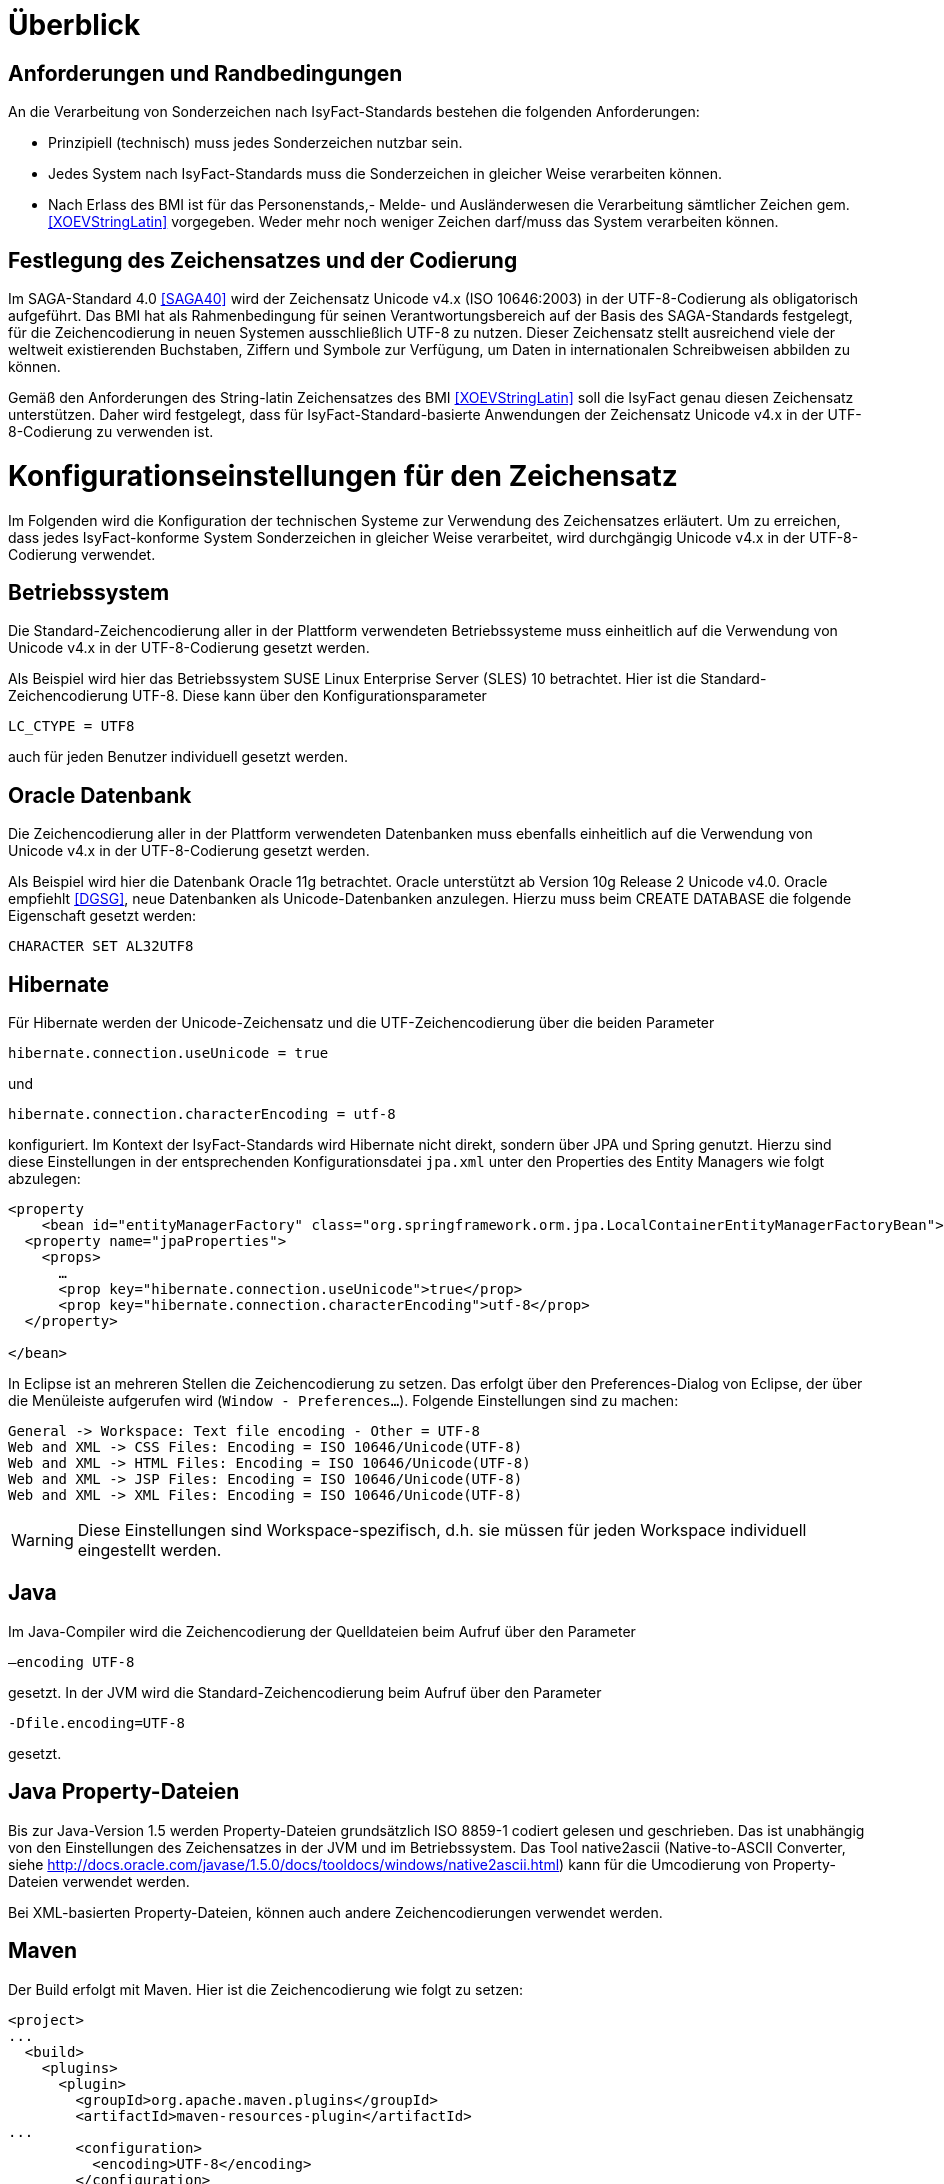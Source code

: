 [[ueberblick]]
= Überblick

[[anforderungen-und-randbedingungen]]
== Anforderungen und Randbedingungen

An die Verarbeitung von Sonderzeichen nach IsyFact-Standards bestehen die folgenden Anforderungen:

* Prinzipiell (technisch) muss jedes Sonderzeichen nutzbar sein.
* Jedes System nach IsyFact-Standards muss die Sonderzeichen in gleicher Weise verarbeiten können.
* Nach Erlass des BMI ist für das Personenstands,- Melde- und Ausländerwesen die Verarbeitung sämtlicher Zeichen gem.
<<XOEVStringLatin>> vorgegeben.
Weder mehr noch weniger Zeichen darf/muss das System verarbeiten können.

[[festlegung-des-zeichensatzes-und-der-codierung]]
== Festlegung des Zeichensatzes und der Codierung

Im SAGA-Standard 4.0 <<SAGA40>> wird der Zeichensatz Unicode v4.x (ISO 10646:2003) in der UTF-8-Codierung als
obligatorisch aufgeführt.
Das BMI hat als Rahmenbedingung für seinen Verantwortungsbereich auf der Basis des SAGA-Standards festgelegt,
für die Zeichencodierung in neuen Systemen ausschließlich UTF-8 zu nutzen.
Dieser Zeichensatz stellt ausreichend viele der weltweit existierenden Buchstaben, Ziffern und Symbole zur
Verfügung, um Daten in internationalen Schreibweisen abbilden zu können.

Gemäß den Anforderungen des String-latin Zeichensatzes des BMI <<XOEVStringLatin>> soll die IsyFact genau diesen
Zeichensatz unterstützen.
Daher wird festgelegt, dass für IsyFact-Standard-basierte Anwendungen der Zeichensatz Unicode v4.x in der
UTF-8-Codierung zu verwenden ist.

[[konfigurationseinstellungen-für-den-zeichensatz]]
= Konfigurationseinstellungen für den Zeichensatz

Im Folgenden wird die Konfiguration der technischen Systeme zur Verwendung des Zeichensatzes erläutert.
Um zu erreichen, dass jedes IsyFact-konforme System Sonderzeichen in gleicher Weise verarbeitet,
wird durchgängig Unicode v4.x in der UTF-8-Codierung verwendet.

[[betriebssystem]]
== Betriebssystem

Die Standard-Zeichencodierung aller in der Plattform verwendeten Betriebssysteme muss einheitlich auf die
Verwendung von Unicode v4.x in der UTF-8-Codierung gesetzt werden.

Als Beispiel wird hier das Betriebssystem SUSE Linux Enterprise Server (SLES) 10 betrachtet.
Hier ist die Standard-Zeichencodierung UTF-8. Diese kann über den Konfigurationsparameter

`LC_CTYPE = UTF8`

auch für jeden Benutzer individuell gesetzt werden.

[[oracle-datenbank]]
== Oracle Datenbank

Die Zeichencodierung aller in der Plattform verwendeten Datenbanken muss ebenfalls einheitlich auf die Verwendung
von Unicode v4.x in der UTF-8-Codierung gesetzt werden.

Als Beispiel wird hier die Datenbank Oracle 11g betrachtet.
Oracle unterstützt ab Version 10g Release 2 Unicode v4.0. Oracle empfiehlt <<DGSG>>, neue Datenbanken als
Unicode-Datenbanken anzulegen.
Hierzu muss beim CREATE DATABASE die folgende Eigenschaft gesetzt werden:

`CHARACTER SET AL32UTF8`

[[hibernate]]
== Hibernate

Für Hibernate werden der Unicode-Zeichensatz und die UTF-Zeichencodierung über die beiden Parameter

`hibernate.connection.useUnicode = true`

und

`hibernate.connection.characterEncoding = utf-8`

konfiguriert.
Im Kontext der IsyFact-Standards wird Hibernate nicht direkt, sondern über JPA und Spring genutzt.
Hierzu sind diese Einstellungen in der entsprechenden Konfigurationsdatei `jpa.xml` unter den Properties des Entity
Managers wie folgt abzulegen:

[source,xml]
----
<property
    <bean id="entityManagerFactory" class="org.springframework.orm.jpa.LocalContainerEntityManagerFactoryBean">
  <property name="jpaProperties">
    <props>
      …
      <prop key="hibernate.connection.useUnicode">true</prop>
      <prop key="hibernate.connection.characterEncoding">utf-8</prop>
  </property>

</bean>
----

In Eclipse ist an mehreren Stellen die Zeichencodierung zu setzen.
Das erfolgt über den Preferences-Dialog von Eclipse, der über die Menüleiste aufgerufen wird (`Window - Preferences...`).
Folgende Einstellungen sind zu machen:

[source,text]
----
General -> Workspace: Text file encoding - Other = UTF-8
Web and XML -> CSS Files: Encoding = ISO 10646/Unicode(UTF-8)
Web and XML -> HTML Files: Encoding = ISO 10646/Unicode(UTF-8)
Web and XML -> JSP Files: Encoding = ISO 10646/Unicode(UTF-8)
Web and XML -> XML Files: Encoding = ISO 10646/Unicode(UTF-8)
----

WARNING: Diese Einstellungen sind Workspace-spezifisch, d.h. sie müssen für jeden Workspace individuell eingestellt werden.

[[java]]
== Java

Im Java-Compiler wird die Zeichencodierung der Quelldateien beim Aufruf über den Parameter

`–encoding UTF-8`

gesetzt.
In der JVM wird die Standard-Zeichencodierung beim Aufruf über den Parameter

`-Dfile.encoding=UTF-8`

gesetzt.

[[java-property-dateien]]
== Java Property-Dateien

Bis zur Java-Version 1.5 werden Property-Dateien grundsätzlich ISO 8859-1 codiert gelesen und geschrieben.
Das ist unabhängig von den Einstellungen des Zeichensatzes in der JVM und im Betriebssystem.
Das Tool native2ascii (Native-to-ASCII Converter,
siehe http://docs.oracle.com/javase/1.5.0/docs/tooldocs/windows/native2ascii.html) kann für die Umcodierung von Property-Dateien verwendet werden.

Bei XML-basierten Property-Dateien, können auch andere Zeichencodierungen verwendet werden.

[[maven]]
== Maven

Der Build erfolgt mit Maven. Hier ist die Zeichencodierung wie folgt zu setzen:

[source, xml]
----
<project>
...
  <build>
    <plugins>
      <plugin>
        <groupId>org.apache.maven.plugins</groupId>
        <artifactId>maven-resources-plugin</artifactId>
...
        <configuration>
          <encoding>UTF-8</encoding>
        </configuration>
      </plugin>
...
      <plugin>
        <artifactId>maven-compiler-plugin</artifactId>
        <configuration>
...
          <compilerArguments>
            <encoding>UTF-8</encoding>
...
          </compilerArguments>
        </configuration>
      </plugin>
...
    </plugins>
...
  </build>
...
  <reporting>
    <plugin>
      <groupId>org.apache.maven.plugins</groupId>
      <artifactId>maven-javadoc-plugin</artifactId>
...
        <configuration>
          <encoding>UTF-8</encoding>
        </configuration>
    </plugin>
...
  </reporting>
...
</project>
----

[[xml]]
== XML

UTF-8 ist die Standard-Zeichencodierung für XML.
Das wird in der ersten Zeile der XML-Datei wie folgt deklariert:

`<?xml version="1.0" **encoding="UTF-8"**?>`

[[html]]
== HTML

In HTML wird die Zeichencodierung in den Metadaten des HEAD-Tags wie folgt angegeben:

[source,html]
----
<meta http-equiv="Content-Type"
    content="text/html; charset=utf-8" />
----

Damit dürfen auch keine HTML-Sonderzeichen mehr verwendet werden, sondern nur noch UTF-8-codierte Zeichen.

[[transformation-von-sonderzeichen]]
= Transformation von Sonderzeichen

In den Fällen, wo kein Unicode-Zeichensatz verwendet werden kann, müssen Sonderzeichen eventuell in andere
Darstellungen oder Codierungen umgewandelt werden.
Hierzu gibt es prinzipiell drei Möglichkeiten: die Transkription, die Umcodierung und das Filtern von Zeichen.
In diesem Kapitel werden diese drei Möglichkeiten in je einem Unterkapitel beschrieben.

[[transkription]]
== Transkription

Transkription (Umschreibung) ist eine aussprachebasierte Darstellung eines fremden Alphabetes mit dem eigenen Alphabet,
also z.B. die Darstellung russischer Namen in kyrillischer Schreibweise mit dem deutschen Alphabet.
Transkription wird eingesetzt, um ohne Kenntnisse einer fremdem Sprache und des zugehörigen Alphabets eine halbwegs
richtige Aussprache von Wörtern zu ermöglichen.
Eine eindeutige Rückübertragung ist in der Regel nicht möglich.
Im Folgenden werden die Festlegungen zur Transkription im Rahmen der IsyFact-Standards beschrieben.

[[zeichensaetze-und-sprachen]]
=== Zeichensätze und Sprachen

Wie in Kapitel <<festlegung-des-zeichensatzes-und-der-codierung>> festgelegt, wird für die IsyFact der Zeichensatz
Unicode v4.x in der UTF-8-Codierung verwendet.
Die Transkription überführt die internationalen Sonderzeichen aus dem Unicode v4.x Zeichensatz in den ASCII-Zeichensatz.

Im Rahmen der IsyFact werden zur Zeit von der Transkription nur kyrillische, griechische und lateinische Zeichen
 unterstützt, da hiermit die im europäischen Raum gebräuchlichen Zeichen abgedeckt sind.

[[anwendungsbereiche-in-einer-isyfact-systemlandschaft]]
=== Anwendungsbereiche in einer IsyFact-Systemlandschaft

Transkription ist an den folgenden Stellen von Bedeutung:

*Datenaustausch mit anderen Systemen*::
Für nach IsyFact-Standards entwickelte Anwendungen ist der zu verwendende Zeichensatz festgelegt.
Andere Systeme, mit denen diese kommunizieren, können aber einen anderen Zeichensatz verwenden.
Hier müssen die Daten zunächst in den Zeichensatz des Zielsystems umgewandelt werden.
Die Umwandlung kann durch Transkription geschehen.
 +
[underline]#Beispiel:# Ein Nachbarsystem arbeitet ausschließlich mit dem ASCII-Zeichensatz.
Daten einer Anwendung nach IsyFact-Standards werden zunächst umgeschrieben und dann dem Nachbarsystem übergeben.

*Einheitliche Repräsentation von Daten*::
Für Namen können verschiedene ländertypische Schreibweisen genutzt werden.
Trotzdem sollen Daten aber vergleichbar sein.
Hier kann die Transkription zu einer einheitlichen (normierten) Schreibweise führen.
Werden dann Suchen auf den umgeschriebenen Daten durchgeführt, erhöht sich die Wahrscheinlichkeit, dass der
Gesuchte in der Trefferliste ist.
Dadurch verbessert sich aber nicht unbedingt die Trefferqualität.
 +
[underline]#Beispiel:# „Müller“ wird im Originalschreibweise gespeichert und für die Suche zu „Mueller“ umgeschrieben.
Eine Suchanfrage nach „Müller“ wird zunächst zu „Mueller“ umgeschrieben, dann gesucht und auch gefunden.
Eine Suchanfrage nach „Mueller“ braucht nicht umgeschrieben werden und wird gefunden.

Transkription wird in der Regel nur für Namen verwendet, also für Vornamen, Nachnamen und Ortsbezeichnungen.

[[transkriptionsregeln]]
=== Transkriptionsregeln

Die Transkription basiert auf dem ICAO-Standard (ICAO-MRTD). Der ICAO-Standard wurde ursprünglich für das
automatische Lesen von Dokumenten in der Luftfahrt entwickelt.
Er umfasst 142 Abbildungsvorschriften (Regeln) für lateinische und kyrillische Buchstaben.
Für die Abbildung von griechischen Zeichen wird der Standard ISO-843 verwendet.

Während der ISO-Standard (ISO-9) für die Transkription von kyrillischen Zeichen noch diakritische lateinische
Zeichen verwendet, ist bei ICAO-MRTD das Ziel, diakritische Zeichen vollständig zu vermeiden, um eine Abbildung
auf den ASCII-Zeichensatz zu ermöglichen.
Eine bereits umgeschriebene Zeichenfolge wird durch eine erneute Transkription nicht mehr verändert.

In <<table-transkription>> sind die Transkriptionsregeln für die verschiedenen Zeichen dargestellt.

[[umsetzung-im-system]]
=== Umsetzung im System

Daten werden immer im Originalformat gespeichert.
Umgeschriebene Daten können bei Bedarf zusätzlich abgelegt werden.
Dabei sind die der Transkription zugrunde liegenden Parameter ebenfalls mit abzulegen.
Dies führt zu folgendem Datentyp für umgeschriebene Zeichenfolgen:

:desc-image-001: Datentyp für umgeschriebene Texte
[id="image-001",reftext="{figure-caption} {counter:figures}"]
.{desc-image-001}
image::sonderzeichen_001.png[pdfwidth=35%,width=35%,align="center"]

Die Attribute für den Datentyp „TransText“ haben die folgende Bedeutung:

:desc-table-TransTextAttribute: Attribute des Datentyps „TransText“
[id="table-TransTextAttribute",reftext="{table-caption} {counter:tables}"]
.{desc-table-TransTextAttribute}
[cols="2,1,3",options="header"]
|====
|Attribut |optional |Beschreibung
|`original` |nein |Originaltext im Unicode-Zeichenformat
|`sprache` |ja |Sprachcode gemäß ISO 639 für die Sprache des Originaltextes
|`transkription` |nein |umgeschriebener Text
|`methode` |nein |Kennzeichen für den bei der Transkription verwendeten Satz von Transkriptionsregeln, also der
Methode nach der die Transkription durchgeführt wurde.
Verschiedene Versionen der gleichen Transkriptionsregeln können durch eigene Kennzeichen abgebildet werden.
|====


Die Transkription soll nicht als zentraler Dienst sondern als Komponente umgesetzt werden, die bei Bedarf in die
Anwendungen eingebunden wird.
Dabei sind die Transkriptionsregeln in einer oder mehreren Konfigurationsdateien hinterlegt, die von der Komponente
eingelesen werden.
Darüber wird auch eine einfache Erweiterbarkeit der Transkriptionsregeln gewährleistet.
Es ist möglich, mehrere Sätze von Transkriptionsregeln zu hinterlegen, um so auch andere Standards für die Transkription
verwenden zu können.

:desc-image-002: Komponente Transkription
[id="image-002",reftext="{figure-caption} {counter:figures}"]
.{desc-image-002}
image::sonderzeichen_002.png[pdfwidth=50%,width=50%,align="center"]


Die Komponente Transkription bietet nach außen nur die Methode

[source,java]
----
TransText umschreiben(String text, String sprache, String methode)
----

an. Hier ist der Parameter `text` der umzuschreibende Text, `sprache` der Sprachcode gemäß ISO 639 und `methode` das
Kennzeichen des zu verwendenden Satzes von Transkriptionsregeln.
Ergebnis ist die umgeschriebene Darstellung des Textes gemäß dem Datentyp `TransText`.
Im Fehlerfall werden entsprechende Exceptions geworfen.
Die Angabe der Sprache ist optional.
Ist die Sprache unbekannt, d.h. es wird kein Sprachcode übergeben, dann wird die Sprache bei der Transkription nicht
berücksichtigt.

[[umcodierung]]
== Umcodierung

Textdaten, die von der Anwendung aus einer Datei eingelesen werden oder über eine Programm-Schnittstelle übergeben
werden, können eventuell nicht in UTF-8 codiert sein.

Textdateien werden in der Standard-Zeichencodierung der JVM eingelesen und gespeichert (siehe auch Kapitel <<java>>).
Sollte eine andere Zeichencodierung verwendet werden, so muss dies explizit im Code umgesetzt werden.

Das kann z.B. erfolgen, indem die Dateien mit einem `InputStreamReader` gelesen werden bzw.
mit einem `OutputStreamWriter` geschrieben werden.
In beiden Klassen kann im Konstruktor der Zeichensatz angegeben werden.
Beim Lesen werden die Daten dann automatisch decodiert bzw.
beim Schreiben codiert.

Dieses Verfahren kann für beliebige Byte-Arrays verwendet werden, so dass auch Daten, die über eine Programm-Schnittstelle
übergeben werden, so umcodiert werden können.

[[filtern-von-zeichen]]
== Filtern von Zeichen

Neben den druckbaren Zeichen enthält der Unicode-Zeichensatz auch nicht druckbare Steuerzeichen (Ugs. „Schmierzeichen“).
Diese Zeichen können an der Oberfläche bei der Übernahme aus anderen Programmen über die Zwischenablage oder beim
Import von Daten in eine IsyFact-konforme Anwendung gelangen.
Diese Zeichen sind prinzipiell bei der Validierung der Daten auszufiltern.
Ob der Benutzer von diesem Vorgang informiert wird oder ob Log-Einträge geschrieben werden, hängt von der
Fachlichkeit der jeweiligen Anwendung ab.
Je nach Anwendung kann es auch sinnvoll sein, einige Steuerzeichen, wie z.B. einen Zeilenumbruch, zuzulassen.
Diese von der Anwendung abhängigen Festlegungen müssen in der Spezifikation bzw.
im Systementwurf der jeweiligen Anwendung beschrieben werden.

[[spezifikation-von-fachlichen-datentypen]]
== Spezifikation von fachlichen Datentypen

Bereits in der Spezifikation ist darauf zu achten, dass für einen fachlichen Datentyp die zulässigen Zeichen
genau angegeben werden.
Nur so können die entsprechenden Validierungen konzipiert und umgesetzt werden.
Hier ist der Datentyp String bzw.
Alpha in der Regel zu grob.
Hier müssen abgestufte Typen für Textinhalte definiert werden, z.B. Alpha-Latein-Basis (alle großen und kleinen
lateinischen Buchstaben ohne diakritische Zeichen), Alpha-Latein-Diakrit (alle großen und kleinen lateinischen Buchstaben inklusiv diakritische Zeichen), Alpha-Europa (alle großen und kleinen lateinischen, griechischen und kyrillischen Zeichen, inklusiv diakritischer Zeichen).

[[bibliothek-isy-sonderzeichen]]
= Bibliothek „isy-sonderzeichen“

Dieses Kapitel beschreibt die Verwendung des Bausteins `isy-sonderzeichen`.

Der Baustein `isy-sonderzeichen` ist eine Querschnittskomponente, die anderen Anwendungen Services zur Transformation und Validierung von Zeichenketten zur Verfügung stellt.
Die Bibliothek stellt dabei eine feste Anzahl von Transformatoren zur Verfügung, die für eine einheitliche Transformation von Zeichenketten innerhalb der Systemumgebung sorgen.

Im Zuge der Umsetzung der DIN Spezifikation 91 379 wurde `isy-sonderzeichen` erweitert. Um die ursprüngliche Funktionalität zu erhalten,
wurde die Bibliothek in zwei Packages aufgeteilt. Das _stringlatin1_1_ Package enthält die ursprüngliche Funktionalität. Die Umsetzung der
DIN Spezifikation wurde im Package _dinspec91379_ umgesetzt. Die Architektur und Funktionsweise der Komponente wurde im Zuge der
Umsetzung nicht verändert.

[[funktionsweise]]
== Funktionsweise

[[funktionsweise-transformatoren]]
=== Transformatoren

Die Transformatoren arbeiten alle nach dem gleichen Schema.
Sie unterscheiden sich nur durch unterschiedliche Tabellen, die zur Zeichentransformation herangezogen werden.

. Alle Zeichen werden gemäß einer Mapping-Tabelle transformiert (Beispiel in <<table-transkription>>).
. Unbekannte oder nicht abbildbare Zeichen werden durch Leerzeichen ersetzt.
. Leerzeichen am Anfang und am Ende der Zeichenkette werden entfernt.
. Zwei aufeinanderfolgende Leerzeichen werden durch ein einzelnes Leerzeichen ersetzt.

Transformatoren müssen in der Regel projektspezifisch entwickelt werden.
Darüber hinaus werden folgende Transformatoren mitgeliefert:

*Identischer Transformator*

Dieser Transformator bildet alle gültigen String.Latin-Zeichen auf sich selber ab. Der
Nutzen dieses Transformators liegt darin, dass alle nicht String.Latin-Zeichen aus der übergebenen Zeichenkette entfernt werden.
Dieser Transformator ermöglicht keine Vorgabe der maximalen Zeichenlänge.

*Transkription Transformator*

Dieser Transformator führt die in <<table-transkription>> dargestellte Transkription durch. Die Transkription ist eine aussprachebasierte
Darstellung der übergebenen Zeichenkette, die mit dem ASCII-Zeichensatz dargestellt werden kann.
Dieser Transformator ermöglicht keine Vorgabe der maximalen Zeichenlänge.

*Legacy Transformator*

Mit dem Legacy Transformator ist es möglich, Texte, welche mit Zeichen der DIN SPEC 91379 geschrieben wurden, umzuwandeln, sodass diese von Systemen verarbeitet werden können, welche nur den Zeichensatz String Latin 1.1 beherrschen.
Die Transformationregeln sind der <<table-legacy>> zu entnehmen.
Dieser Transformator ermöglicht keine Vorgabe der maximalen Zeichenlänge.
Es ist also möglich, dass transformierte Texte nicht mehr vom System verarbeitet werden können, wenn diese nicht mehr die maximale Zeichenlänge einhalten können.

Der Transformator dient dazu die Kompatibilität zu Systemen herzustellen, die noch nicht auf die DIN SPEC umgestellt sind.
Die Frist zur Umstellung endet im November 2024.
Danach soll auch der Legcy Transformator aus isy-sonderzeichen entfernt werden.
Er ist deswegen bereits als `Deprecated` markiert.

[[funktionsweise-zeichen-validator]]
=== Zeichen-Validator

Der Zeichen-Validator kann verwendet werden, um zu überprüfen, ob eine Zeichenkette nur Zeichen eines bestimmten Datentyps der DIN Spezifikation 91 379 enthält.

[[einbindung-der-bibliothek-in-eine-anwendung]]
== Einbindung der Bibliothek in eine Anwendung

Um die Bibliothek in einer Anwendung nutzen zu können, sind drei Schritte notwendig:

* Integration mit Maven,
* Instanziierung der Transformator Factory und
* Instanziierung des Zeichen-Validators

[[integration-mit-maven]]
=== Integration mit Maven

In der POM der Anwendung muss die Abhängigkeit hinzugefügt werden:

[source,xml]
----
<dependency>
  <groupId>de.bund.bva.isyfact</groupId>
  <artifactId>isy-sonderzeichen</artifactId>
  <version><aktueller Version der Bibliothek></version>
</dependency>
----

[[instanziierung-der-transformator-factory]]
=== Instanziierung der Transformator Factory

Die Transformator-Factory und ein konkreter Transformator werden über Spring instanziiert.

[source,xml]
----
<bean id="sonderzeichenTransformatorFactory" class="de.bund.bva.pliscommon.plissonderzeichen.stringlatin1_1.core.transformation.TransformatorFactory">
  <property name="transformator" ref="sonderzeichenTransformator">
  <property name="transformationsTabelle" value="${Pfad_zu_einerzusaetzlichenTabelle}">
</bean>

<bean id="sonderzeichenTransformator" class="de.bund.bva.pliscommon.plissonderzeichen.stringlatin1_1.core.transformation.impl.IdentischerTransformator"/>
----

In obigem Beispiel wird dabei der Transformator _IdentischerTransformator_ aus der ursprünglichen Umsetzung geladen.
Jeder der Transformatoren setzt bereits eine fest implementierte Transformationstabelle nach einem bestimmten
Vorgehen um (siehe <<funktionsweise>>).

Bei der Konfiguration der _TransformatorFactory_ kann die zusätzliche (optionale)
Eigenschaft _transformationsTabelle_ dazu genutzt werden, eine weitere Transformationstabelle anzugeben.
Die Regeln in dieser Tabelle überschreiben dabei existierende alte Regeln.
Es findet also eine Ergänzung der existierenden Regeln statt.

Das Vorgehen für die Komponenten der DIN Spezifikation 91 379 ist analog. Es müssen lediglich die Package-Pfade der Klassen aktualisiert werden.

[[instanziierung-des-zeichen-validators]]
=== Instanziierung des Zeichen-Validators

Der Zeichen-Validator wird über Spring instanziiert.

[source,xml]
----
<bean id="zeichenValidator" class="de.bund.bva.liscommon.plissonderzeichen.dinspec91379.validierung.ZeichenValidator"/>
----

[[methodenbeschreibung-transformator]]
== Methodenbeschreibung Transformator

Der Aufruf des Transformators erfolgt über die jeweilige Methode der `Transformator`-Schnittstelle.
Folgende Methoden stehen zur Verfügung:

:desc-table-Transformator-Methoden: Transformator-Methoden
[id="table-Transformator-Methoden",reftext="{table-caption} {counter:tables}"]
.{desc-table-Transformator-Methoden}
[cols=",",options="header",]
|====
|Methode |Parameter
a|
`transformiere`

Transformiert eine Zeichenkette auf der Basis der zugrunde liegenden Transformationstabelle.

Leerzeichen am Anfang und am Ende der Zeichenkette werden entfernt.

Doppelte Leerzeichen innerhalb der Zeichenkette werden zu einem Leerzeichen umgewandelt.

Gibt den transformierten String aus.

 a|
`String zeichenkette`

Die zu transformierende Zeichenkette

a|
`transformiere`

Transformiert eine Zeichenkette analog der zuvor beschriebenen `transformiere`-Funktion.
Stellt zusätzlich sicher, dass die Zeichenkette nach der Operation die angegebene Länge hat.
Es wird dabei nicht unterschieden, ob die ursprüngliche Zeichenkettenlänge bereits das Maximum überschritten hat
oder erst durch eine Transformation die Zeichenkette verlängert wurde.

Gibt den transformierten String aus.

 a|
`String zeichenkette`

Die zu transformierende Zeichenkette

`int maximaleLaenge`

Die maximale Länge der Zeichenkette

a|
`transformiereOhneTrim`

Transformiert eine Zeichenkette analog der zuvor beschriebenen `transformiere`-Funktion.
Es werden jedoch keine Leerzeichen am Anfang/Ende der übergebenen Zeichenkette entfernt.

Gibt den transformierten String aus.

 a|
`String zeichenkette`

Die zu transformierende Zeichenkette

a|
`transformiereMitMetadaten`

Transformiert eine Zeichenkette auf der Basis der zugrunde liegenden Transformationstabelle.

Leerzeichen am Anfang und am Ende der Zeichenkette werden entfernt.

Doppelte Leerzeichen innerhalb der Zeichenkette werden zu einem Leerzeichen umgewandelt.

Gibt ein Objekt vom Typ `Transformation` zurück, welches den transformierten String und die Metadaten der Transformation enthält.

 a|
`String zeichenkette`

Die zu transformierende Zeichenkette

a|
`transformiereMitMetadaten`

Transformiert eine Zeichenkette analog der zuvor beschriebenen `transformiere`-Funktion.
Stellt zusätzlich sicher, dass die Zeichenkette nach der Operation die angegebene Länge hat.
Es wird dabei nicht unterschieden, ob die ursprüngliche Zeichenkettenlänge bereits das Maximum überschritten hat oder erst durch eine Transformation die Zeichenkette verlängert wurde.

Gibt ein Objekt vom Typ `Transformation` zurück, welches den transformierten String und die Metadaten der Transformation enthält.

 a|
`String zeichenkette`

Die zu transformierende Zeichenkette

`int maximaleLaenge`

Die maximale Länge der Zeichenkette

a|
`transformiereOhneTrimMitMetadaten`

Transformiert eine Zeichenkette analog der zuvor beschriebenen `transformiere`-Funktion.
Es werden jedoch keine Leerzeichen am Anfang/Ende der übergebenen Zeichenkette entfernt.

Gibt ein Objekt vom Typ `Transformation` zurück, welches den transformierten String und die Metadaten der Transformation enthält.


 a|
`String zeichenkette`

Die zu transformierende Zeichenkette

a|
`getRegulaererAusdruck`

Gibt den regulären Ausdruck zurück, der alle gültige Zeichenketten beschreibt, deren Zeichen in der jeweiligen
Zeichenkategorie aufgeführt sind.

 a|
`String[] kategorieListe`

Eine Liste mit den Zeichenkategorien.
Gültige Werte sind `LETTER, NUMBER, PUNCTUATION, SEPARATOR, SYMBOL, OTHER`.

Die Werte sind der Konstantenklasse `ZeichenKategorie` zu entnehmen.

a|
`getGueltigeZeichen`

Gibt alle gültigen Zeichen des Transformators zurück.

 a|
`String kategorie`

Eine Zeichenkategorie aus `LETTER, NUMBER, PUNCTUATION, SEPARATOR, SYMBOL, OTHER`.

|====

[underline]*Hinweis zur Funktion* [underline]`transformiere`

Die Transformationsfunktion arbeitet die Zeichenkette char für char ab.
Sollte ein Unicode-Character, welcher aus mehreren char Objekten besteht definiert sein (non-BMP
character, z.B. I mit angehängtem Circumflex (\\u006C\\u0302), so liefert die Transformationsfunktion
das korrekte Ergebnis, kann aber nicht zwischen String.Latin- und Nicht-String.Latin-Zeichen unterscheiden.
So könnten Zeichen außerhalb des Definitionsbereichs (z.B. alle \\u\####\\u0302) der Transformation
transformiert werden.

Zur Überprüfung ob eine Zeichenkette innerhalb des für den Transformator gültigen Bereichs liegt,
sollte daher die Funktion `getRegulaererAusdruck(String[])` benutzt werden um einen regulären Ausdruck für alle gültigen Zeichen zu erstellen.

[[metadaten-einer-transformation]]
=== Metadaten einer Transformation

Alle Transformatoren der isyfact erlauben neben der Transformation auch die Ausgabe von Metadaten über eine ausgeführte Transformation.
Dafür müssen die Funktionen mit dem Suffix `MitMetadaten` genutzt werden.
Diese geben ein Objekt vom Typ `Transformation` zurück.

Mit der Funktion `getTransformierterText()` erhält man daraus den transformierten Text, wie man ihn auch aus den `transformiere`-Methoden ohne der Speicherung von Metadaten erhält.
Mit `getMetadatenList()` erhält man eine Liste von `TransformationMetadaten`-Objekten zurück.
Ein solches Objekt enthält folgende Attribute:

* `altesZeichen`: das Zeichen, das durch die Transformation ersetzt wurde
* `alteCodepoints`: die Unicode-Codepoints des ersetzten Zeichens
* `neuesZeichen`: das Zeichen nach der Transformation
* `neueCodepoints`: die Unicode-Codepoints des Zeichens nach der Transformation
* `altePosition`: Position des Zeichens im zu transformierenden String
* `neuePosition`: neue Position des Zeichens nach der Transformation

Schriftzeichen, welche durch die Transformation nicht verändert wurden, werden nicht in den Metadaten gelistet, auch wenn sich durch die Transformation anderer Zeichen ihre Position geändert hat.
Das Attribut `neuePosition` kann außerdem die beiden folgenden Werte annehmen, wenn der transformierte Text getrimmt wurde:

* `-1`: Wenn das Schriftzeichen zu einem führenden Leerzeichen transformiert wurde und durch das Trimmen entfernt wurde.
* `-2`: Wenn das Schriftzeichen zu einem Leerzeichen am Ende des Texts transformiert wurde und durch das Trimmen entfernt wurde.

Zeichen, die zu Leerzeichen transformiert wurden, sodass mehrere Leerzeichen aufeinander folgen und anschließend durch ein einzelnes Leerzeichen ersetzt werden, erhalten als `neuePosition` die Position des einzelnen Leerzeichens.

[[methodenbeschreibung-zeichen-validator]]
== Methodenbeschreibung ZeichenValidator

Der Aufruf des Zeichen-Validators erfolgt über die jeweilige Methode der `ZeichenValidator`-Klasse.
Folgende Methoden stehen zur Verfügung:

:desc-table-ZeichenValidator-Methoden: ZeichenValidator-Methoden
[id="table-ZeichenValidator-Methoden",reftext="{table-caption} {counter:tables}"]
.{desc-table-ZeichenValidator-Methoden}
[cols=",",options="header",]
|====
|Methode |Parameter
a|
`isGueltigerString`

Überprüft, ob eine Zeichenkette nur Zeichen eines in der DIN Spezifikation 91 367 definierten Datentyps enthält.

Leerzeichen am Anfang und am Ende der Zeichenkette werden entfernt.

Doppelte Leerzeichen innerhalb der Zeichenkette werden zu einem Leerzeichen umgewandelt.

 a|
`String zeichenkette`

Die zu überprüfende Zeichenkette

`Datentyp datentyp`

Der Datentyp

|====

[[zulaessige-zeichen-innerhalb-der-isyfact]]
= Zulässige Zeichen innerhalb der IsyFact

Die im Rahmen der IsyFact zugelassenen Zeichen gliedern sich in Standardzeichen und zusätzliche Zeichen.
Die Standardzeichen müssen von jeder Anwendung immer unterstützt werden.
Die zusätzlichen Zeichen müssen nur unterstützt werden, wenn dies entsprechend vereinbart wurde.
Die Festlegungen für die zulässigen Zeichen orientieren sich an den Festlegungen, die für das Meldewesen getroffen wurden.

Die für die IsyFact zulässigen Zeichen werden im Folgenden aufgeführt. (Siehe Kapitel
<<festlegung-des-zeichensatzes-und-der-codierung>>)

[[standardzeichen]]
== Standardzeichen

* Großbuchstaben: A-Z Ä Ö Ü
* Kleinbuchstaben: a-z ä ö ü ß
* Ziffern: 0-9
* **Sonderzeichen**: ' ( ) + , - . / Leerzeichen

[[zusaetzliche-zeichen]]
== Zusätzliche Zeichen

In <<table-zusaetzliche-zeichen>> sind die Zeichen dargestellt, die zusätzlich unterstützt werden.
Damit die Zeichen in der Spalte „Glyph“ korrekt dargestellt werden, muss ein Font installiert sein, der alle Zeichen
unterstützt. (z.B. Code2000, erhältlich unter http://www.code2000.net).

